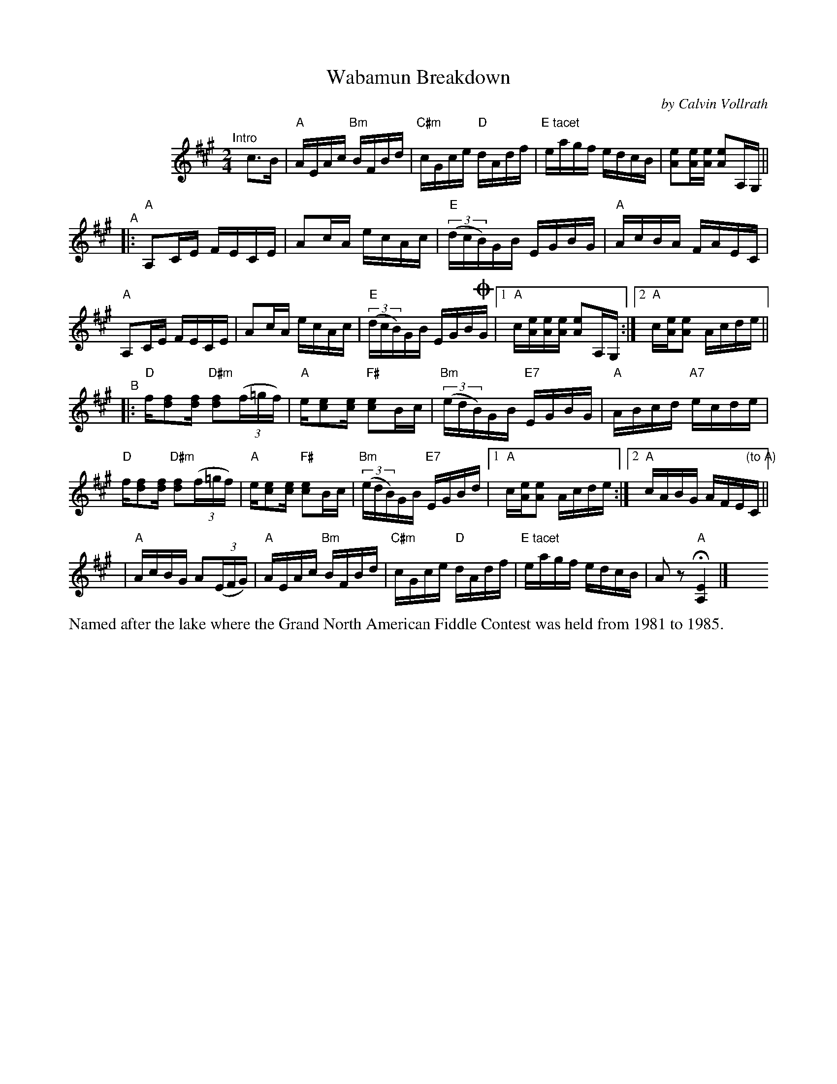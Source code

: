 X: 1
T: Wabamun Breakdown
C: by Calvin Vollrath
%D:1981
R: reel
S: Fiddle Hell Online 2022-4-3
Z: 2022 John Chambers <jc:trillian.mit.edu>
M: 2/4
L: 1/16
K: A
%%indent 100
"^Intro"[|] c3B |\
"A"AEAc "Bm"BFBd | "C#m"cGce "D"dAdf | "E tacet"eagf edcB | [e2A2][eA][eA] [e2A2]A,G, ||
"^A"|:\
"A"A,2CE FECE | A2cA ecAc | "E"(3(dcB)GB EGBG | "A"AcBA FAEC |
"A"A,2CE FECE | A2cA ecAc | "E"(3(dcB)GB EGB!coda!G |[1 "A"c[eA][eA][eA] [e2A2]A,G, :|[2 "A"c[eA][e2A2] Acde ||
"^B"|:\
"D"f[f2d2][fd] "D#m"[f2d2](3(f=gf) | "A"e[e2c2][ec] "F#"[e2c2]Bc | "Bm"(3(edB)GB "E7"EGBG | "A"ABcd "A7"ecde |
"D"f[f2d2][fd] "D#m"[f2d2](3(f=gf) | "A"e[e2c2][ec] "F#"[e2c2]Bc | "Bm"(3(edB)GB "E7"EGBd |[1 "A"c[eA][e2A2] Acde :|\
[2 "A"cABG AFE"(to A)"C ||
!Coda!| "A"AcBG A2(3(EFG) | "A"AEAc "Bm"BFBd | "C#m"cGce "D"dAdf | "E tacet"eagf edcB | A2z2 "A"H[E4A,4] |] y8 y8 y8  y8
%%text Named after the lake where the Grand North American Fiddle Contest was held from 1981 to 1985.
